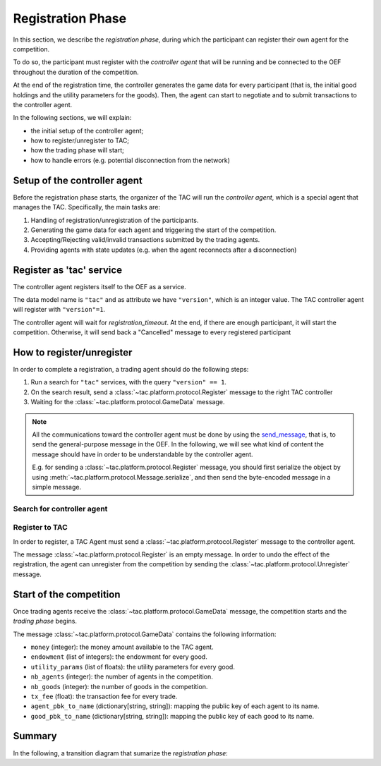 .. _registration_phase:

Registration Phase
==================

In this section, we describe the *registration phase*,
during which the participant can register their own agent
for the competition.

To do so, the participant must register with the *controller agent*
that will be running and be connected to the OEF throughout the duration
of the competition.

At the end of the registration time, the controller
generates the game data for every participant (that is, the initial
good holdings and the utility parameters for the goods).
Then, the agent can start to negotiate and
to submit transactions to the controller agent.

In the following sections, we will explain:

* the initial setup of the controller agent;
* how to register/unregister to TAC;
* how the trading phase will start;
* how to handle errors (e.g. potential disconnection from the network)


Setup of the controller agent
------------------------------

Before the registration phase starts, the organizer
of the TAC will run the *controller agent*, which is
a special agent that manages the TAC. Specifically, the main tasks are:

1. Handling of registration/unregistration of the participants.
2. Generating the game data for each agent and triggering the start of the competition.
3. Accepting/Rejecting valid/invalid transactions submitted by the trading agents.
4. Providing agents with state updates (e.g. when the agent reconnects after a disconnection)


Register as 'tac' service
---------------------------

The controller agent registers itself to the OEF as a service.

The data model name is ``"tac"`` and as attribute we have ``"version"``,
which is an integer value. The TAC controller agent will register with ``"version"=1``.

The controller agent will wait for *registration_timeout*. At the end, if there are enough
participant, it will start the competition. Otherwise, it will send back a "Cancelled" message to every
registered participant

.. mermaid:: ../diagrams/controller_setup.mmd
    :align: center
    :caption: The setup of the controller agent.


How to register/unregister
--------------------------

In order to complete a registration, a trading agent should do the following steps:

1. Run a search for ``"tac"`` services, with the query ``"version" == 1``.
2. On the search result, send a :class:`~tac.platform.protocol.Register` message to the right TAC controller
3. Waiting for the :class:`~tac.platform.protocol.GameData` message.

.. note::

    All the communications toward the controller agent must be done
    by using the `send_message <https://fetchai.github.io/oef-sdk-python/oef.html#oef.agents.Agent.send_message>`_,
    that is, to send the general-purpose message in the OEF. In the following, we will see what kind of content the
    message should have in order to be understandable by the controller agent.

    E.g. for sending a :class:`~tac.platform.protocol.Register` message, you should first serialize the object by using
    :meth:`~tac.platform.protocol.Message.serialize`, and then send the byte-encoded message in a simple message.


Search for controller agent
^^^^^^^^^^^^^^^^^^^^^^^^^^^

.. mermaid:: ../diagrams/search_controller.mmd
    :align: center
    :caption: TAC Agent search for controller agents.


Register to TAC
^^^^^^^^^^^^^^^^

In order to register, a TAC Agent must send a :class:`~tac.platform.protocol.Register` message to the controller agent.

The message :class:`~tac.platform.protocol.Register` is an empty message. In order to undo the effect of
the registration, the agent can unregister from the competition by sending the :class:`~tac.platform.protocol.Unregister`
message.

.. mermaid:: ../diagrams/register_to_tac.mmd
    :align: center
    :caption: an agent registers to TAC.


Start of the competition
------------------------

Once trading agents receive the :class:`~tac.platform.protocol.GameData` message, the competition starts
and the *trading phase* begins.

The message :class:`~tac.platform.protocol.GameData` contains the following information:

- ``money`` (integer): the money amount available to the TAC agent.
- ``endowment`` (list of integers): the endowment for every good.
- ``utility_params`` (list of floats): the utility parameters for every good.
- ``nb_agents`` (integer): the number of agents in the competition.
- ``nb_goods`` (integer): the number of goods in the competition.
- ``tx_fee`` (float): the transaction fee for every trade.
- ``agent_pbk_to_name`` (dictionary[string, string]): mapping the public key of each agent to its name.
- ``good_pbk_to_name`` (dictionary[string, string]): mapping the public key of each good to its name.


Summary
--------

In the following, a transition diagram that sumarize the *registration phase*:

.. mermaid:: ../diagrams/registration.mmd
   :align: center
   :caption: The transition diagram for the registration phase.
